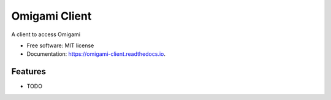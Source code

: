 ==============
Omigami Client
==============


.. image:: https://img.shields.io/pypi/v/omigami_client.svg
        :target: https://pypi.python.org/pypi/omigami_client

.. image:: https://img.shields.io/travis/datarevenue-berlin/omigami_client.svg
        :target: https://travis-ci.org/datarevenue-berlin/omigami_client

.. image:: https://readthedocs.org/projects/omigami-client/badge/?version=latest
        :target: https://omigami-client.readthedocs.io/en/latest/?badge=latest
        :alt: Documentation Status




A client to access Omigami


* Free software: MIT license
* Documentation: https://omigami-client.readthedocs.io.


Features
--------

* TODO

